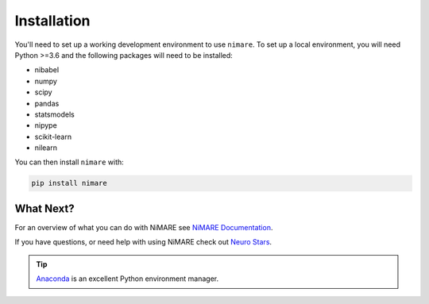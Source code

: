 Installation
============

You'll need to set up a working development environment to use ``nimare``.
To set up a local environment, you will need Python >=3.6 and the following
packages will need to be installed:

- nibabel
- numpy
- scipy
- pandas
- statsmodels
- nipype
- scikit-learn
- nilearn

You can then install ``nimare`` with:

.. code-block:: bash

  pip install nimare

What Next?
`````````

For an overview of what you can do with NiMARE see `NiMARE Documentation`_.

.. _NiMARE Documentation: documentation.html

If you have questions, or need help with using NiMARE check out `Neuro Stars`_.

.. _Neuro Stars: https://neurostars.org/latest

.. tip::

	`Anaconda`_ is an excellent Python environment manager.

.. _Anaconda: https://www.anaconda.com/download/#macos